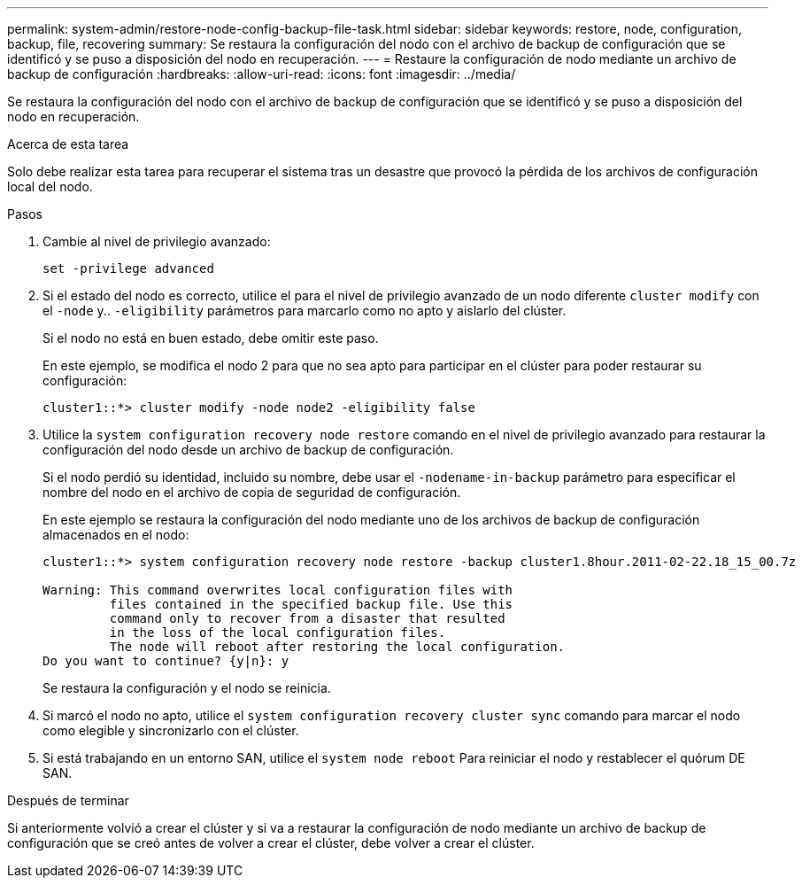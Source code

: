 ---
permalink: system-admin/restore-node-config-backup-file-task.html 
sidebar: sidebar 
keywords: restore, node, configuration, backup, file, recovering 
summary: Se restaura la configuración del nodo con el archivo de backup de configuración que se identificó y se puso a disposición del nodo en recuperación. 
---
= Restaure la configuración de nodo mediante un archivo de backup de configuración
:hardbreaks:
:allow-uri-read: 
:icons: font
:imagesdir: ../media/


[role="lead"]
Se restaura la configuración del nodo con el archivo de backup de configuración que se identificó y se puso a disposición del nodo en recuperación.

.Acerca de esta tarea
Solo debe realizar esta tarea para recuperar el sistema tras un desastre que provocó la pérdida de los archivos de configuración local del nodo.

.Pasos
. Cambie al nivel de privilegio avanzado:
+
`set -privilege advanced`

. Si el estado del nodo es correcto, utilice el para el nivel de privilegio avanzado de un nodo diferente `cluster modify` con el `-node` y.. `-eligibility` parámetros para marcarlo como no apto y aislarlo del clúster.
+
Si el nodo no está en buen estado, debe omitir este paso.

+
En este ejemplo, se modifica el nodo 2 para que no sea apto para participar en el clúster para poder restaurar su configuración:

+
[listing]
----
cluster1::*> cluster modify -node node2 -eligibility false
----
. Utilice la `system configuration recovery node restore` comando en el nivel de privilegio avanzado para restaurar la configuración del nodo desde un archivo de backup de configuración.
+
Si el nodo perdió su identidad, incluido su nombre, debe usar el `-nodename-in-backup` parámetro para especificar el nombre del nodo en el archivo de copia de seguridad de configuración.

+
En este ejemplo se restaura la configuración del nodo mediante uno de los archivos de backup de configuración almacenados en el nodo:

+
[listing]
----
cluster1::*> system configuration recovery node restore -backup cluster1.8hour.2011-02-22.18_15_00.7z

Warning: This command overwrites local configuration files with
         files contained in the specified backup file. Use this
         command only to recover from a disaster that resulted
         in the loss of the local configuration files.
         The node will reboot after restoring the local configuration.
Do you want to continue? {y|n}: y
----
+
Se restaura la configuración y el nodo se reinicia.

. Si marcó el nodo no apto, utilice el `system configuration recovery cluster sync` comando para marcar el nodo como elegible y sincronizarlo con el clúster.
. Si está trabajando en un entorno SAN, utilice el `system node reboot` Para reiniciar el nodo y restablecer el quórum DE SAN.


.Después de terminar
Si anteriormente volvió a crear el clúster y si va a restaurar la configuración de nodo mediante un archivo de backup de configuración que se creó antes de volver a crear el clúster, debe volver a crear el clúster.
